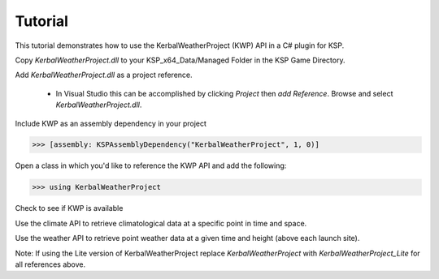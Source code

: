 Tutorial
========

This tutorial demonstrates how to use the KerbalWeatherProject (KWP) API in a C# plugin for KSP. 

Copy `KerbalWeatherProject.dll` to your KSP_x64_Data/Managed Folder in the KSP Game Directory. 

Add `KerbalWeatherProject.dll` as a project reference. 

   - In Visual Studio this can be accomplished by clicking `Project` then `add Reference`. Browse and select `KerbalWeatherProject.dll`.

Include KWP as an assembly dependency in your project

>>> [assembly: KSPAssemblyDependency("KerbalWeatherProject", 1, 0)]

Open a class in which you'd like to reference the KWP API and add the following:

>>> using KerbalWeatherProject

Check to see if KWP is available

.. testcode::

	//Boolean to check for KWP in assembly
	bool CheckKWP()
	{
	    try
	    {
		//Define null type references
		Type weather = null;
		Type climate = null;
		//Sort through assemblies
		foreach (var assembly in AssemblyLoader.loadedAssemblies)
		{
		    //Search for KWP
		    if (assembly.name == "KerbalWeather_Project")
		    {
			//Get assembly methods
			var types = assembly.assembly.GetExportedTypes();

			//Search for climate and weather api 
			foreach (Type t in types)
			{
			    if (t.FullName.Equals("KerbalWeather_Project.climate_api"))
			    {
				climate = t;
			    }
			    if (t.FullName.Equals("KerbalWeather_Project.weather_api"))
			    {
				weather = t;
			    }
			}
		    }
		}

		//Ensure API exists
		if (weather == null || climate == null)
		{
		    return false;
		}
		return true; // jump out
	    }
	    catch (Exception e)
	    {
		Debug.LogError("[WxAPI]: unable to find KerbalWeather_Project. Exception thrown: " + e.ToString());
	    }
	    return false;
	}

Use the climate API to retrieve climatological data at a specific point in time and space.

.. testcode::

	//Set UT Time
	epoch = 3600;

	//Set position for climate API test
	double mlat = 25.0; // 25 N
	double mlng = -60.0; // 60 W
	double malt = 5000; // 5-km ASL

	double uwind_climo = climate_api.uwind(mlat, mlng, malt, epoch);
	double vwind_climo = climate_api.vwind(mlat, mlng, malt, epoch);
	double zwind_climo = climate_api.zwind(mlat, mlng, malt, epoch);

	Debug.Log("Climatological U-Wind " + (malt / 1e3) + " km ASL at (" + mlat + "N, " + Math.Abs(mlng) + "W) " + uwind_climo + " m/s");
	Debug.Log("Climatological V-Wind " + (malt / 1e3) + " km ASL at (" + mlat + "N, " + Math.Abs(mlng) + "W) " + vwind_climo + " m/s");
	Debug.Log("Climatological Z-Wind " + (malt / 1e3) + " km ASL at (" + mlat + "N, " + Math.Abs(mlng) + "W) " + zwind_climo + " m/s");

.. testoutput::

	Climatological U-Wind 5 km ASL at (25N, 60W) 21.4549880545088 m/s
	Climatological V-Wind 5 km ASL at (25N, 60W) -1.55983404053068 m/s
	Climatological Z-Wind 5 km ASL at (25N, 60W) -0.0169466099952593 m/s

Use the weather API to retrieve point weather data at a given time and height (above each launch site).

.. testcode:: 

	//Altitude above sea level
	double altitude = 0.0;

	//Get list of launch sites with weather data 
	List<string> lsites = weather_api.lsites;

	//Loop through launch sites
	for (int l = 0; l < 3; l++)
	{

		//Set launch site
		lsite = lsites[l];

		//Read weather data from launch site
		weather_api.set_datasource(lsite);

		//Get temperature data for launch site
		double tmp_ls = weather_api.temperature(altitude, epoch);
		Debug.Log("Temperature at " + lsite + " "+altitude+" m ASL: " + tmp_ls+" K");
	}

.. testoutput::

  Temperature at KSC: 300.649475097656 K
  Temperature at DLS: 288.496887207031 K 
  Temperature at WLS: 243.553863525391 K

Note: If using the Lite version of KerbalWeatherProject replace `KerbalWeatherProject` with `KerbalWeatherProject_Lite` for all references above.
